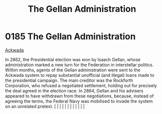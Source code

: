 :PROPERTIES:
:ID:       91748ef8-f440-47c1-b587-7b783a3fb428
:END:
#+title: The Gellan Administration
#+filetags: :beacon:
*     0185  The Gellan Administration
[[id:7075359f-79ca-4a24-88da-64f22e6b024a][Ackwada]]

In 2862, the Presidential election was won by Isaach Gellan, whose administration marked a new turn for the Federation in interstellar politics. Within months, agents of the Gellan administration were sent to the Ackwada system to repay substantial unofficial (and illegal) loans made to the presidential campaign. The main creditor was the Rockforth Corporation, who refused a negotiated settlement, holding out for precisely the deal agreed in the election race. In 2864, Gellan and his advisers appeared to have withdrawn from these negotiations, because, instead of agreeing the terms, the Federal Navy was mobilised to invade the system on an unrelated pretext.                                                                                                                                                                                                                                                                                                                                                                                                                                                                                                                                                                                                                                                                                                                                                                                                                                                                                                                                                                                                                                                                                                                                                                                                                                                                                                                                                                                                                                                                                                                                                                                                                                                                                                                                                                                                                                                                                                                                                                                                                                                                                                                                                                                                                                                                                                                                                        |   |   |                                                                                                                                                                                                                                                                                                                                                                                                                                                                                                                                                                                                                                                                                                                                                                                                                                                                                                                                                                                                                       |   |   |   |   |   |   |   |   |   

[[file:img/beacons/0185.png]]
